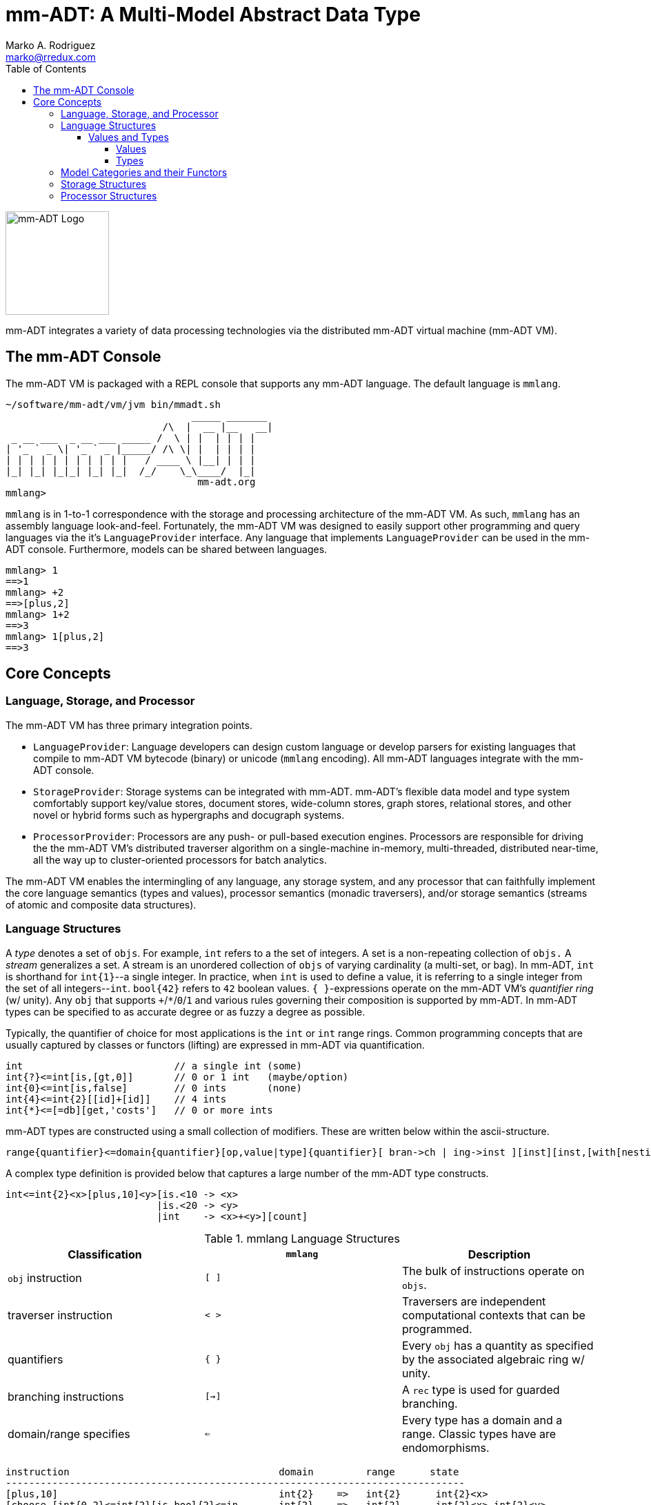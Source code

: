 = mm-ADT: A Multi-Model Abstract Data Type
Marko A. Rodriguez <marko@rredux.com>
:project-version:
:icons: font
:toc: left
:toclevels: 5
:doctype: book
:docinfo: shared-head
:stem: latexmath
:favicon: ./images/favicon.ico

image::images/mm-adt-logo.png[mm-ADT Logo,float="left",width=150]

mm-ADT integrates a variety of data processing technologies via the distributed mm-ADT virtual machine (mm-ADT VM).

== The mm-ADT Console

The mm-ADT VM is packaged with a REPL console that supports any mm-ADT language.
The default language is `mmlang`.

```mmlang
~/software/mm-adt/vm/jvm bin/mmadt.sh
                                _____ _______
                           /\  |  __ |__   __|
 _ __ ___  _ __ ___ _____ /  \ | |  | | | |
| '_ ` _ \| '_ ` _ |_____/ /\ \| |  | | | |
| | | | | | | | | | |   / ____ \ |__| | | |
|_| |_| |_|_| |_| |_|  /_/    \_\____/  |_|
                                 mm-adt.org
mmlang>
```

`mmlang` is in 1-to-1 correspondence with the storage and processing architecture of the mm-ADT VM. As such, `mmlang`
has an assembly language look-and-feel.
Fortunately, the mm-ADT VM was designed to easily support other programming and query languages via the it's `LanguageProvider` interface.
Any language that implements `LanguageProvider` can be used in the mm-ADT console.
Furthermore, models can be shared between languages.

```mmlang
mmlang> 1
==>1
mmlang> +2
==>[plus,2]
mmlang> 1+2
==>3
mmlang> 1[plus,2]
==>3
```

== Core Concepts

=== Language, Storage, and Processor

The mm-ADT VM has three primary integration points.

* `LanguageProvider`: Language developers can design custom language or develop parsers for existing languages that compile to mm-ADT VM bytecode (binary) or unicode (`mmlang` encoding).
All mm-ADT languages integrate with the mm-ADT console.
* `StorageProvider`: Storage systems can be integrated with mm-ADT. mm-ADT's flexible data model and type system comfortably support key/value stores, document stores, wide-column stores, graph stores, relational stores, and other novel or hybrid forms such as hypergraphs and docugraph systems.
* `ProcessorProvider`: Processors are any push- or pull-based execution engines.
Processors are responsible for driving the the mm-ADT VM's distributed traverser algorithm on a single-machine in-memory, multi-threaded, distributed near-time, all the way up to cluster-oriented processors for batch analytics.

The mm-ADT VM enables the intermingling of any language, any storage system, and any processor that can faithfully implement the core language semantics (types and values), processor semantics (monadic traversers), and/or storage semantics (streams of atomic and composite data structures).

=== Language Structures

A _type_ denotes a set of `objs`. For example, `int` refers to a the set of integers. A set is a non-repeating collection of `objs.`
A _stream_ generalizes a set. A stream is an unordered collection of `objs` of varying cardinality (a multi-set, or bag).
In mm-ADT, `int` is shorthand for `int{1}`--a single integer. In practice, when `int` is used to define a value, it is referring
to a single integer from the set of all integers--`int`. `bool{42}` refers to `42` boolean values. `{ }`-expressions
operate on the mm-ADT VM's _quantifier ring_ (w/ unity). Any `obj` that supports `+`/`*`/`0`/`1` and various rules governing their composition
is supported by mm-ADT. In mm-ADT types can be specified to as accurate degree or as fuzzy a degree as possible.

Typically, the quantifier of choice for most applications is the `int` or `int` range rings. Common programming concepts
that are usually captured by classes or functors (lifting) are expressed in mm-ADT via quantification.

```mmlang
int                          // a single int (some)
int{?}<=int[is,[gt,0]]       // 0 or 1 int   (maybe/option)
int{0}<=int[is,false]        // 0 ints       (none)
int{4}<=int{2}[[id]+[id]]    // 4 ints
int{*}<=[=db][get,'costs']   // 0 or more ints
```

mm-ADT types are constructed using a small collection of modifiers. These are written below within the ascii-structure.

```
range{quantifier}<=domain{quantifier}[op,value|type]{quantifier}[ bran->ch | ing->inst ][inst][inst,[with[nesting]]]
```

A complex type definition is provided below that captures a large number of the mm-ADT type constructs.

```mmadt
int<=int{2}<x>[plus,10]<y>[is.<10 -> <x>
                          |is.<20 -> <y>
                          |int    -> <x>+<y>][count]
```

.mmlang Language Structures
|===
|Classification          |`mmlang` |Description

|`obj` instruction       |`[ ]`    |The bulk of instructions operate on `objs`.
|traverser instruction   |`< >`    |Traversers are independent computational contexts that can be programmed.
|quantifiers             |`{ }`    |Every `obj` has a quantity as specified by the associated algebraic ring w/ unity.
|branching instructions  |`[->]`   |A `rec` type is used for guarded branching.
|domain/range specifies  |`<=`     |Every type has a domain and a range. Classic types have are endomorphisms.
|===

```mmadt
instruction                                    domain         range      state
-------------------------------------------------------------------------------
[plus,10]                                      int{2}    =>   int{2}      int{2}<x>
[choose,[int{0,2}<=int{2}[is,bool{2}<=in...    int{2}    =>   int{2}      int{2}<x> int{2}<y>
 [is,bool{2}<=int{2}[lt,10]]                    int{2}   =>    int{0,2}   int{2}<x> int{2}<y>
  [lt,10]                                        int{2}  =>     bool{2}   int{2}<x> int{2}<y>
 [is,bool{2}<=int{2}[lt,20]]                    int{2}   =>    int{0,2}   int{2}<x> int{2}<y>
  [lt,20]                                        int{2}  =>     bool{2}   int{2}<x> int{2}<y>
 [plus,int{2}<y>]                               int{2}   =>    int{2}     int{2}<x> int{2}<y>
[count]                                        int{2}    =>   int         int{2}<x> int{2}<y>
']
```

==== Values and Types

===== Values

There are only two kinds of structures in mm-ADT: _values_ and _types_.
Values are the elements of standard data type sets such as:

* `bool`: two element boolean set containing `true` and `false`.
* `int`: an integer set including positive and negative values (overflow prevention via dynamic bit expansion).
* `real`: a decimal set including positive and negative values (overflow prevention via dynamic bit expansion).
* `str`: the set of all Unicode strings.
* `rec`: a key/value structure supporting arbitrary key and value types.
* `lst`: an ordered list of values support tuple and inductive applications.
* `inst`: an instruction is a `str` opcode and an ordered list of arguments

```mmlang
mmlang> 45[plus,5][plus,[mult,2]]
==>150
mmlang> 'a','b','c'[fold,'seed','',[plus,str<seed>]]
==>'abc'
mmlang> 1,2,3[plus,2]<x>[plus,3]<y>[as,rec['a':int<x>,'b':int<y>]]
==>['a':3,'b':6]
==>['a':4,'b':7]
==>['a':5,'b':8]
mmlang> ['a':['b':['c':['d':0]]]]
==>['a':['b':['c':['d':0]]]]
mmlang> ['a':['b':['c':['d':0]]]].a.b.c.d
==>0
mmlang> .a
==>[get,'a']
```

===== Types

mm-ADT types differ from convention in that they serve to denote:

* *canonical types*: sets of elements denoted as `int` or `str`, etc.
* *refined types*: constraints on the canonical set types such as `nat<=int[is,[gt,0]]`
* *quantified types*: specifying the cardinality of a set via quantification `int{0,5}` (a type of 0 to 5 `int` values).
* *dependent types*:
* *translating types*: specify a mapping from a domain set of elements to a range set of elements as in `int[plus,2]`.
* *recursive types*:

=== Model Categories and their Functors

A _model_ is a set of related types (a type of types).
Mathematically, a every mm-ADT model forms a category where the category _objects_ are the canonical types and the _morphisms_ are types that span the canonical types.
All mm-ADT types respective associative composition and every type's identity morphism is the `[id]` instruction as in
`int<=int[id]`.

=== Storage Structures

=== Processor Structures